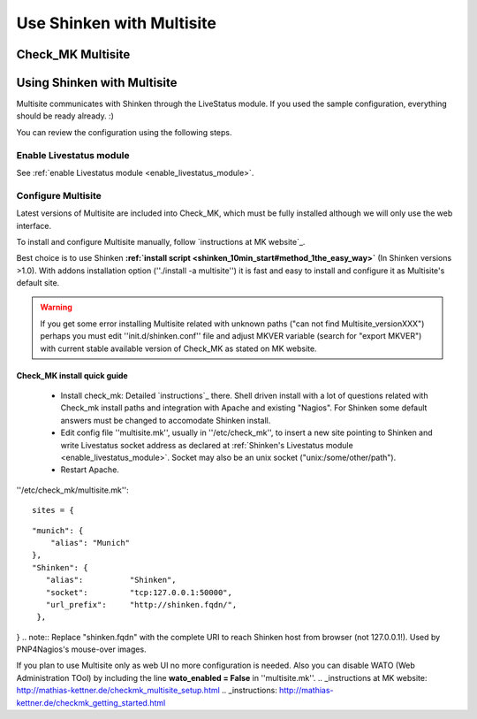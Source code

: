 .. _use_with_multisite:


==========================
Use Shinken with Multisite
==========================


Check_MK Multisite 
-------------------




.. image:: /_static/images/multisite.png?640x480
   :scale: 90 %


  * Homepage: http://mathias-kettner.de/check_mk.html
  * Screenshots: http://mathias-kettner.de/check_mk_multisite_screenshots.html
  * Description: "A new general purpose Nagios-plugin for retrieving data."
  * License: GPL v2

  * Shinken dedicated forum: http://www.shinken-monitoring.org/forum/index.php/board,10.0.html


Using Shinken with Multisite 
-----------------------------


Multisite communicates with Shinken through the LiveStatus module. If you used the sample configuration, everything should be ready already. :)

You can review the configuration using the following steps.



Enable Livestatus module 
~~~~~~~~~~~~~~~~~~~~~~~~~


See :ref:`enable Livestatus module <enable_livestatus_module>`.



Configure Multisite 
~~~~~~~~~~~~~~~~~~~~


Latest versions of Multisite are included into Check_MK, which must be fully installed although we will only use the web interface.

To install and configure Multisite manually, follow `instructions at MK website`_.

Best choice is to use Shinken **:ref:`install script <shinken_10min_start#method_1the_easy_way>`** (In Shinken versions >1.0). With addons installation option (''./install -a multisite'') it is fast and easy to install and configure it as Multisite's default site.

.. warning::  If you get some error installing Multisite related with unknown paths ("can not find Multisite_versionXXX") perhaps you must edit ''init.d/shinken.conf'' file and adjust MKVER variable (search for "export MKVER") with current stable available version of Check_MK as stated on MK website.




Check_MK install quick guide 
*****************************


  - Install check_mk: Detailed `instructions`_ there. Shell driven install with a lot of questions related with Check_mk install paths and integration with Apache and existing "Nagios". For Shinken some default answers must be changed to accomodate Shinken install.
  - Edit config file ''multisite.mk'', usually in ''/etc/check_mk'', to insert a new site pointing to Shinken and write Livestatus socket address as declared at :ref:`Shinken's Livestatus module <enable_livestatus_module>`. Socket may also be an unix socket ("unix:/some/other/path").
  - Restart Apache.

''/etc/check_mk/multisite.mk'':
  
::

  sites = {
  
::

  "munich": {
      "alias": "Munich"
  },
  "Shinken": {
     "alias":          "Shinken",
     "socket":         "tcp:127.0.0.1:50000",
     "url_prefix":     "http://shinken.fqdn/",
   },
}
.. note::  Replace "shinken.fqdn" with the complete URI to reach Shinken host from browser (not 127.0.0.1!). Used by PNP4Nagios's mouse-over images.

If you plan to use Multisite only as web UI no more configuration is needed. Also you can disable WATO (Web Administration TOol) by including the line **wato_enabled = False** in ''multisite.mk''.
.. _instructions at MK website: http://mathias-kettner.de/checkmk_multisite_setup.html
.. _instructions: http://mathias-kettner.de/checkmk_getting_started.html
